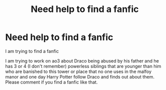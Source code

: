 #+TITLE: Need help to find a fanfic

* Need help to find a fanfic
:PROPERTIES:
:Author: camluu100
:Score: 2
:DateUnix: 1593526340.0
:DateShort: 2020-Jun-30
:FlairText: What's That Fic?
:END:
I am trying to find a fanfic

I am trying to work on ao3 about Draco being abused by his father and he has 3 or 4 (I don't remember) powerless siblings that are younger than him who are banished to this tower or place that no one uses in the malfoy manor and one day Harry Potter follow Draco and finds out about them. Please comment if you find a fanfic like that.

